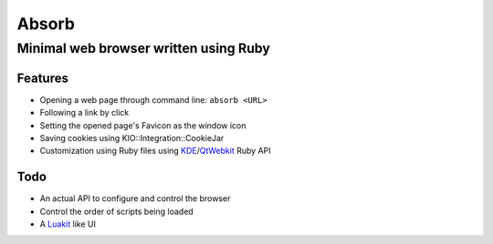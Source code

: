 ======================================
Absorb
======================================
Minimal web browser written using Ruby
++++++++++++++++++++++++++++++++++++++

Features
--------

* Opening a web page through command line: ``absorb <URL>``

* Following a link by click

* Setting the opened page's Favicon as the window icon

* Saving cookies using KIO::Integration::CookieJar

* Customization using Ruby files using KDE_/QtWebkit_ Ruby API

.. _KDE: http://techbase.kde.org/Development/Languages/Ruby
.. _QtWebkit: http://doc.trolltech.com/main-snapshot/qtwebkit.html

Todo
----

* An actual API to configure and control the browser

* Control the order of scripts being loaded

* A Luakit_ like UI

.. _Luakit: http://luakit.org

